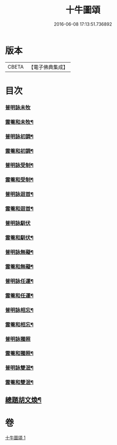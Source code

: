 #+TITLE: 十牛圖頌 
#+DATE: 2016-06-08 17:13:51.736892

* 版本
 |     CBETA|【電子佛典集成】|

* 目次
*** [[file:KR6q0160_001.txt::001-0775b18][普明詠未牧]]
*** [[file:KR6q0160_001.txt::001-0775c4][雲菴和未牧¶]]
*** [[file:KR6q0160_001.txt::001-0775c7][普明詠初調¶]]
*** [[file:KR6q0160_001.txt::001-0775c10][雲菴和初調¶]]
*** [[file:KR6q0160_001.txt::001-0775c13][普明詠受制¶]]
*** [[file:KR6q0160_001.txt::001-0775c16][雲菴和受制¶]]
*** [[file:KR6q0160_001.txt::001-0775c19][普明詠迴首¶]]
*** [[file:KR6q0160_001.txt::001-0775c22][雲菴和迴首¶]]
*** [[file:KR6q0160_001.txt::001-0775c24][普明詠馴伏]]
*** [[file:KR6q0160_001.txt::001-0776a4][雲菴和馴伏¶]]
*** [[file:KR6q0160_001.txt::001-0776a7][普明詠無礙¶]]
*** [[file:KR6q0160_001.txt::001-0776a10][雲菴和無礙¶]]
*** [[file:KR6q0160_001.txt::001-0776a13][普明詠任運¶]]
*** [[file:KR6q0160_001.txt::001-0776a16][雲菴和任運¶]]
*** [[file:KR6q0160_001.txt::001-0776a19][普明詠相忘¶]]
*** [[file:KR6q0160_001.txt::001-0776a22][雲菴和相忘¶]]
*** [[file:KR6q0160_001.txt::001-0776a24][普明詠獨照]]
*** [[file:KR6q0160_001.txt::001-0776b4][雲菴和獨照¶]]
*** [[file:KR6q0160_001.txt::001-0776b7][普明詠雙泯¶]]
*** [[file:KR6q0160_001.txt::001-0776b10][雲菴和雙泯¶]]
** [[file:KR6q0160_001.txt::001-0776c15][總題胡文煥¶]]

* 卷
[[file:KR6q0160_001.txt][十牛圖頌 1]]

